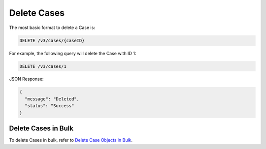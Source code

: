 Delete Cases
------------

The most basic format to delete a Case is:

.. code::

    DELETE /v3/cases/{caseID}

For example, the following query will delete the Case with ID 1:

.. code::

    DELETE /v3/cases/1

JSON Response:

.. code:: json

    {
      "message": "Deleted",
      "status": "Success"
    }

Delete Cases in Bulk
^^^^^^^^^^^^^^^^^^^^

To delete Cases in bulk, refer to `Delete Case Objects in Bulk <https://docs.threatconnect.com/en/latest/rest_api/v3/bulk_delete.html>`_.
